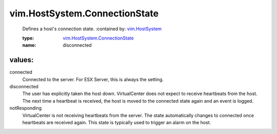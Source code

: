 .. _vim.HostSystem: ../../vim/HostSystem.rst

.. _vim.HostSystem.ConnectionState: ../../vim/HostSystem/ConnectionState.rst

vim.HostSystem.ConnectionState
==============================
  Defines a host's connection state.
  :contained by: `vim.HostSystem`_

  :type: `vim.HostSystem.ConnectionState`_

  :name: disconnected

values:
--------

connected
   Connected to the server. For ESX Server, this is always the setting.

disconnected
   The user has explicitly taken the host down. VirtualCenter does not expect to receive heartbeats from the host. The next time a heartbeat is received, the host is moved to the connected state again and an event is logged.

notResponding
   VirtualCenter is not receiving heartbeats from the server. The state automatically changes to connected once heartbeats are received again. This state is typically used to trigger an alarm on the host.
